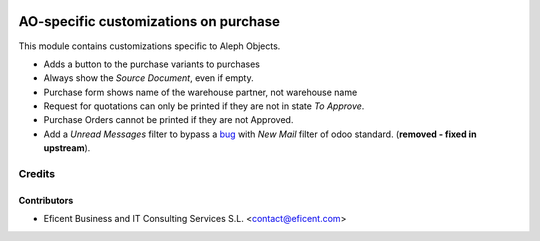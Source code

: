 .. image:: https://img.shields.io/badge/license-AGPL--3-blue.png
   :target: https://www.gnu.org/licenses/agpl
   :alt: License: AGPL-3

======================================
AO-specific customizations on purchase
======================================

This module contains customizations specific to Aleph Objects.

* Adds a button to the purchase variants to purchases
* Always show the *Source Document*, even if empty.
* Purchase form shows name of the warehouse partner, not warehouse name
* Request for quotations can only be printed if they are not in state *To
  Approve*.
* Purchase Orders cannot be printed if they are not Approved.
* Add a *Unread Messages* filter to bypass a
  `bug <https://github.com/odoo/odoo/issues/16763>`_ with *New Mail* filter of
  odoo standard. (**removed - fixed in upstream**).

Credits
=======

Contributors
------------

* Eficent Business and IT Consulting Services S.L. <contact@eficent.com>
